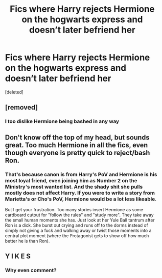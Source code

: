 #+TITLE: Fics where Harry rejects Hermione on the hogwarts express and doesn’t later befriend her

* Fics where Harry rejects Hermione on the hogwarts express and doesn’t later befriend her
:PROPERTIES:
:Score: 4
:DateUnix: 1546516261.0
:DateShort: 2019-Jan-03
:FlairText: Request
:END:
[deleted]


** [removed]
:PROPERTIES:
:Score: 9
:DateUnix: 1546521153.0
:DateShort: 2019-Jan-03
:END:

*** I too dislike Hermione being bashed in any way
:PROPERTIES:
:Author: Forgie-Edge-Dab
:Score: 1
:DateUnix: 1546526271.0
:DateShort: 2019-Jan-03
:END:


** Don't know off the top of my head, but sounds great. Too much Hermione in all the fics, even though everyone is pretty quick to reject/bash Ron.
:PROPERTIES:
:Score: 6
:DateUnix: 1546519206.0
:DateShort: 2019-Jan-03
:END:

*** That's because canon is from Harry's PoV and Hermione is his most loyal friend, even joining him as Number 2 on the Ministry's most wanted list. And the shady shit she pulls mostly does not affect Harry. If you were to write a story from Marietta's or Cho's PoV, Hermione would be a lot less likeable.

But I get your frustration. Too many stories insert Hermione as some cardboard cutout for "follow the rules" and "study more". They take away the small human moments she has. Just look at her Yule Ball tantrum after Ron is a dick. She burst out crying and runs off to the dorms instead of simply not giving a fuck and walking away or twist those moments into a central plot moment (where the Protagonist gets to show off how much better he is than Ron).
:PROPERTIES:
:Author: Hellstrike
:Score: -2
:DateUnix: 1546524413.0
:DateShort: 2019-Jan-03
:END:


** Y I K E S
:PROPERTIES:
:Score: -13
:DateUnix: 1546518246.0
:DateShort: 2019-Jan-03
:END:

*** Why even comment?
:PROPERTIES:
:Author: ForwardDiscussion
:Score: 2
:DateUnix: 1546550678.0
:DateShort: 2019-Jan-04
:END:
